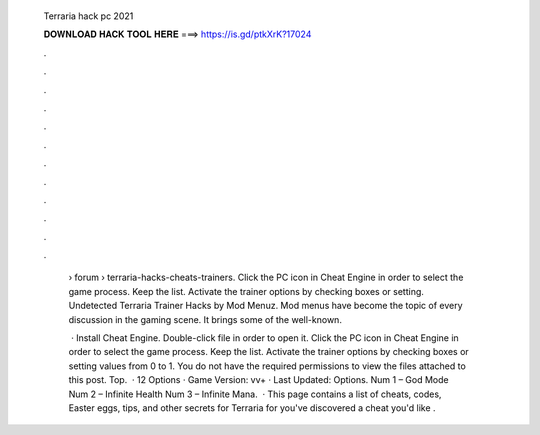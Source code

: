   Terraria hack pc 2021
  
  
  
  𝐃𝐎𝐖𝐍𝐋𝐎𝐀𝐃 𝐇𝐀𝐂𝐊 𝐓𝐎𝐎𝐋 𝐇𝐄𝐑𝐄 ===> https://is.gd/ptkXrK?17024
  
  
  
  .
  
  
  
  .
  
  
  
  .
  
  
  
  .
  
  
  
  .
  
  
  
  .
  
  
  
  .
  
  
  
  .
  
  
  
  .
  
  
  
  .
  
  
  
  .
  
  
  
  .
  
   › forum › terraria-hacks-cheats-trainers. Click the PC icon in Cheat Engine in order to select the game process. Keep the list. Activate the trainer options by checking boxes or setting. Undetected Terraria Trainer Hacks by Mod Menuz. Mod menus have become the topic of every discussion in the gaming scene. It brings some of the well-known.
   
    · Install Cheat Engine. Double-click  file in order to open it. Click the PC icon in Cheat Engine in order to select the game process. Keep the list. Activate the trainer options by checking boxes or setting values from 0 to 1. You do not have the required permissions to view the files attached to this post. Top.  · 12 Options · Game Version: vv+ · Last Updated: Options. Num 1 – God Mode Num 2 – Infinite Health Num 3 – Infinite Mana.  · This page contains a list of cheats, codes, Easter eggs, tips, and other secrets for Terraria for  you've discovered a cheat you'd like .
